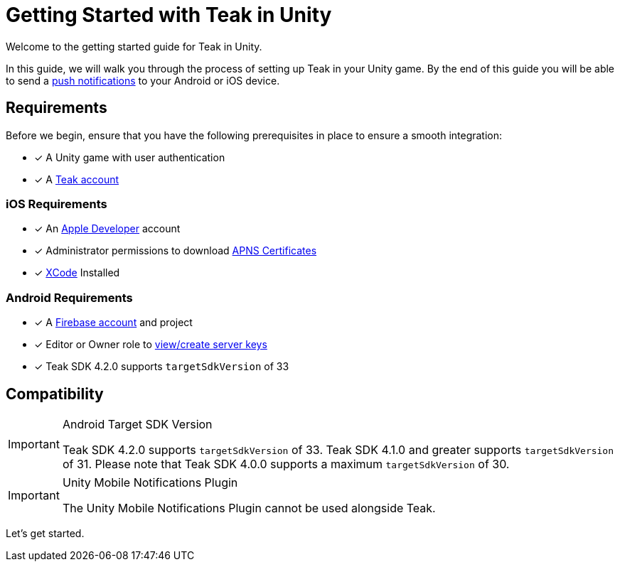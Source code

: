 = Getting Started with Teak in Unity
:page-aliases: ../before-you-start.adoc
:page-pagination:

Welcome to the getting started guide for Teak in Unity.

In this guide, we will walk you through the process of setting up Teak in your Unity game. By the end of this guide you will be able to send a xref:page$push-notifications.adoc[push notifications] to your Android or iOS device.

== Requirements

Before we begin, ensure that you have the following prerequisites in place to ensure a smooth integration:

* [x] A Unity game with user authentication
* [x] A https://app.teak.io/signup[Teak account]

=== iOS Requirements
* [x] An https://developer.apple.com/[Apple Developer, window=_blank] account
* [x] Administrator permissions to download  xref:usage:reference:page$apple-apns.adoc[APNS Certificates, window=_blank]
* [x] https://developer.apple.com/xcode/[XCode, window=_blank] Installed

=== Android Requirements
* [x] A https://firebase.google.com/[Firebase account] and project
* [x] Editor or Owner role to xref:usage:reference:page$firebase-gcm.adoc[view/create server keys, window=_blank]
* [x] Teak SDK 4.2.0 supports `targetSdkVersion` of 33

== Compatibility

[IMPORTANT]
.Android Target SDK Version
====
Teak SDK 4.2.0 supports `targetSdkVersion` of 33. Teak SDK 4.1.0 and greater supports `targetSdkVersion` of 31.  Please note that Teak SDK 4.0.0 supports a maximum `targetSdkVersion` of 30.
====

[IMPORTANT]
.Unity Mobile Notifications Plugin
====
The Unity Mobile Notifications Plugin cannot be used alongside Teak.
====

Let's get started.
